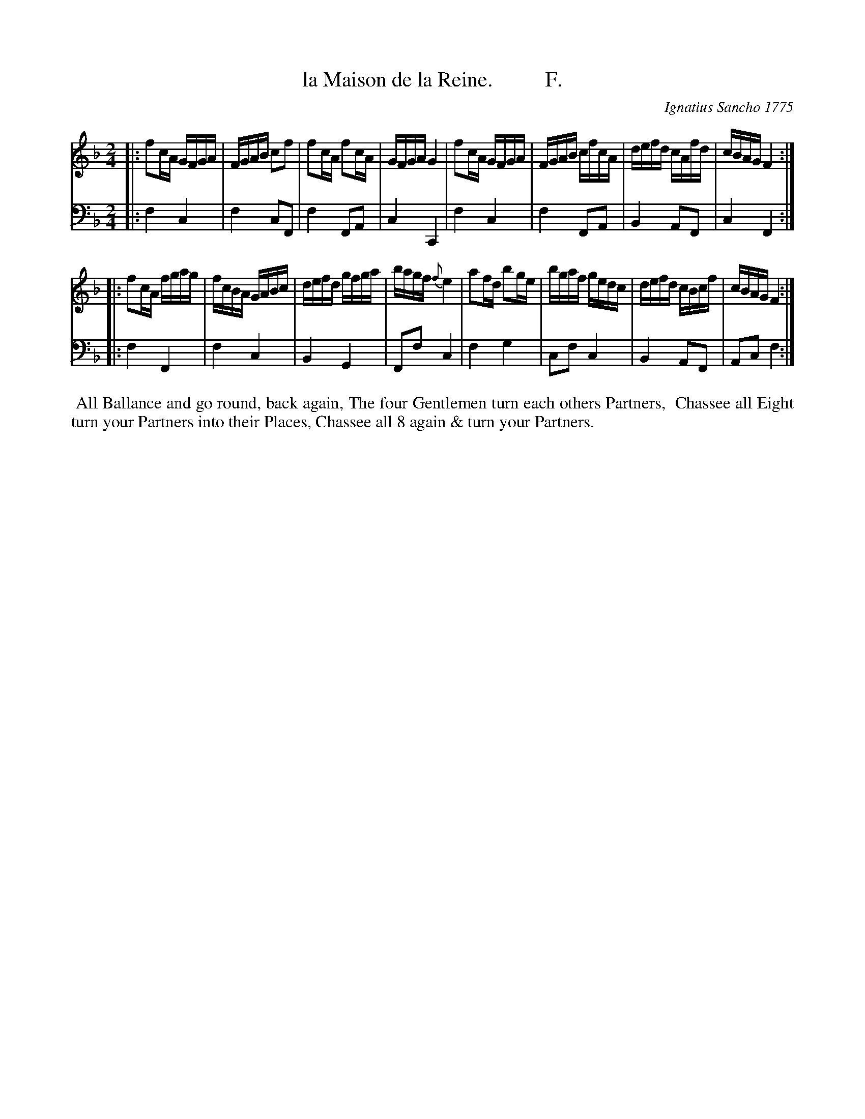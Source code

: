 X: 181
T: la Maison de la Reine.          F.
C: Ignatius Sancho 1775
%R: reel
B: "Minuets Cotillons & Country Dances", 1775 p.18 #1
S: https://www.bl.uk/collection-items/minuets-cotillons-and-country-dances-by-ignatius-sancho#
Z: 2020 John Chambers <jc:trillian.mit.edu>
M: 2/4
L: 1/16
K: F
% - - - - - - - - - - - - - - - - - - - - - - - - - - - - -
V: 1 brace=2 % staves=2
V: 2 clef=bass middle=d
% - - - - - - - - - - - - - - - - - - - - - - - - - - - - -
[V:1] |: f2cA GFGA | FGAB c2f2 | f2cA f2cA | GFGA G4 | f2cA GFGA | FGAB cfcA | defd cAfd | cBAG F4 :|
[V:2] |: f4 c4 | f4 c2F2 | f4 F2A2 | c4 C4 | f4 c4 | f4 F2A2 | B4 A2F2 | c4 F4 :|
[V:1] |: f2cA fgag | fcBA GABc | defd gfga | bagf {f}e4 | a2fd b2ge | bgaf gedc | defd cBcf | cBAG F4 :|
[V:2] |: f4 F4 | f4 c4 | B4 G4 | F2f2 c4 | f4 g4 | c2f2 c4 | B4 A2F2 | A2c2 f4 :|
% - - - - - - - - - - - - - - - - - - - - - - - - - - - - -
%%begintext align
%% All Ballance and go round, back again, The four Gentlemen turn each others Partners,
%% Chassee all Eight turn your Partners into their Places, Chassee all 8 again & turn your Partners.
%%endtext
